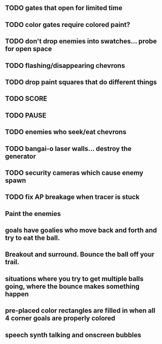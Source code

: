 ** TODO gates that open for limited time
** TODO color gates require colored paint?
** TODO don't drop enemies into swatches... probe for open space 
** TODO flashing/disappearing chevrons
** TODO drop paint squares that do different things
** TODO SCORE
** TODO PAUSE
** TODO enemies who seek/eat chevrons
** TODO bangai-o laser walls... destroy the generator
** TODO security cameras which cause enemy spawn
** TODO fix AP breakage when tracer is stuck
** Paint the enemies
** goals have goalies who move back and forth and try to eat the ball.
** Breakout and surround. Bounce the ball off your trail.
** situations where you try to get multiple balls going, where the bounce makes something happen
** pre-placed color rectangles are filled in when all 4 corner goals are properly colored
** speech synth talking and onscreen bubbles
